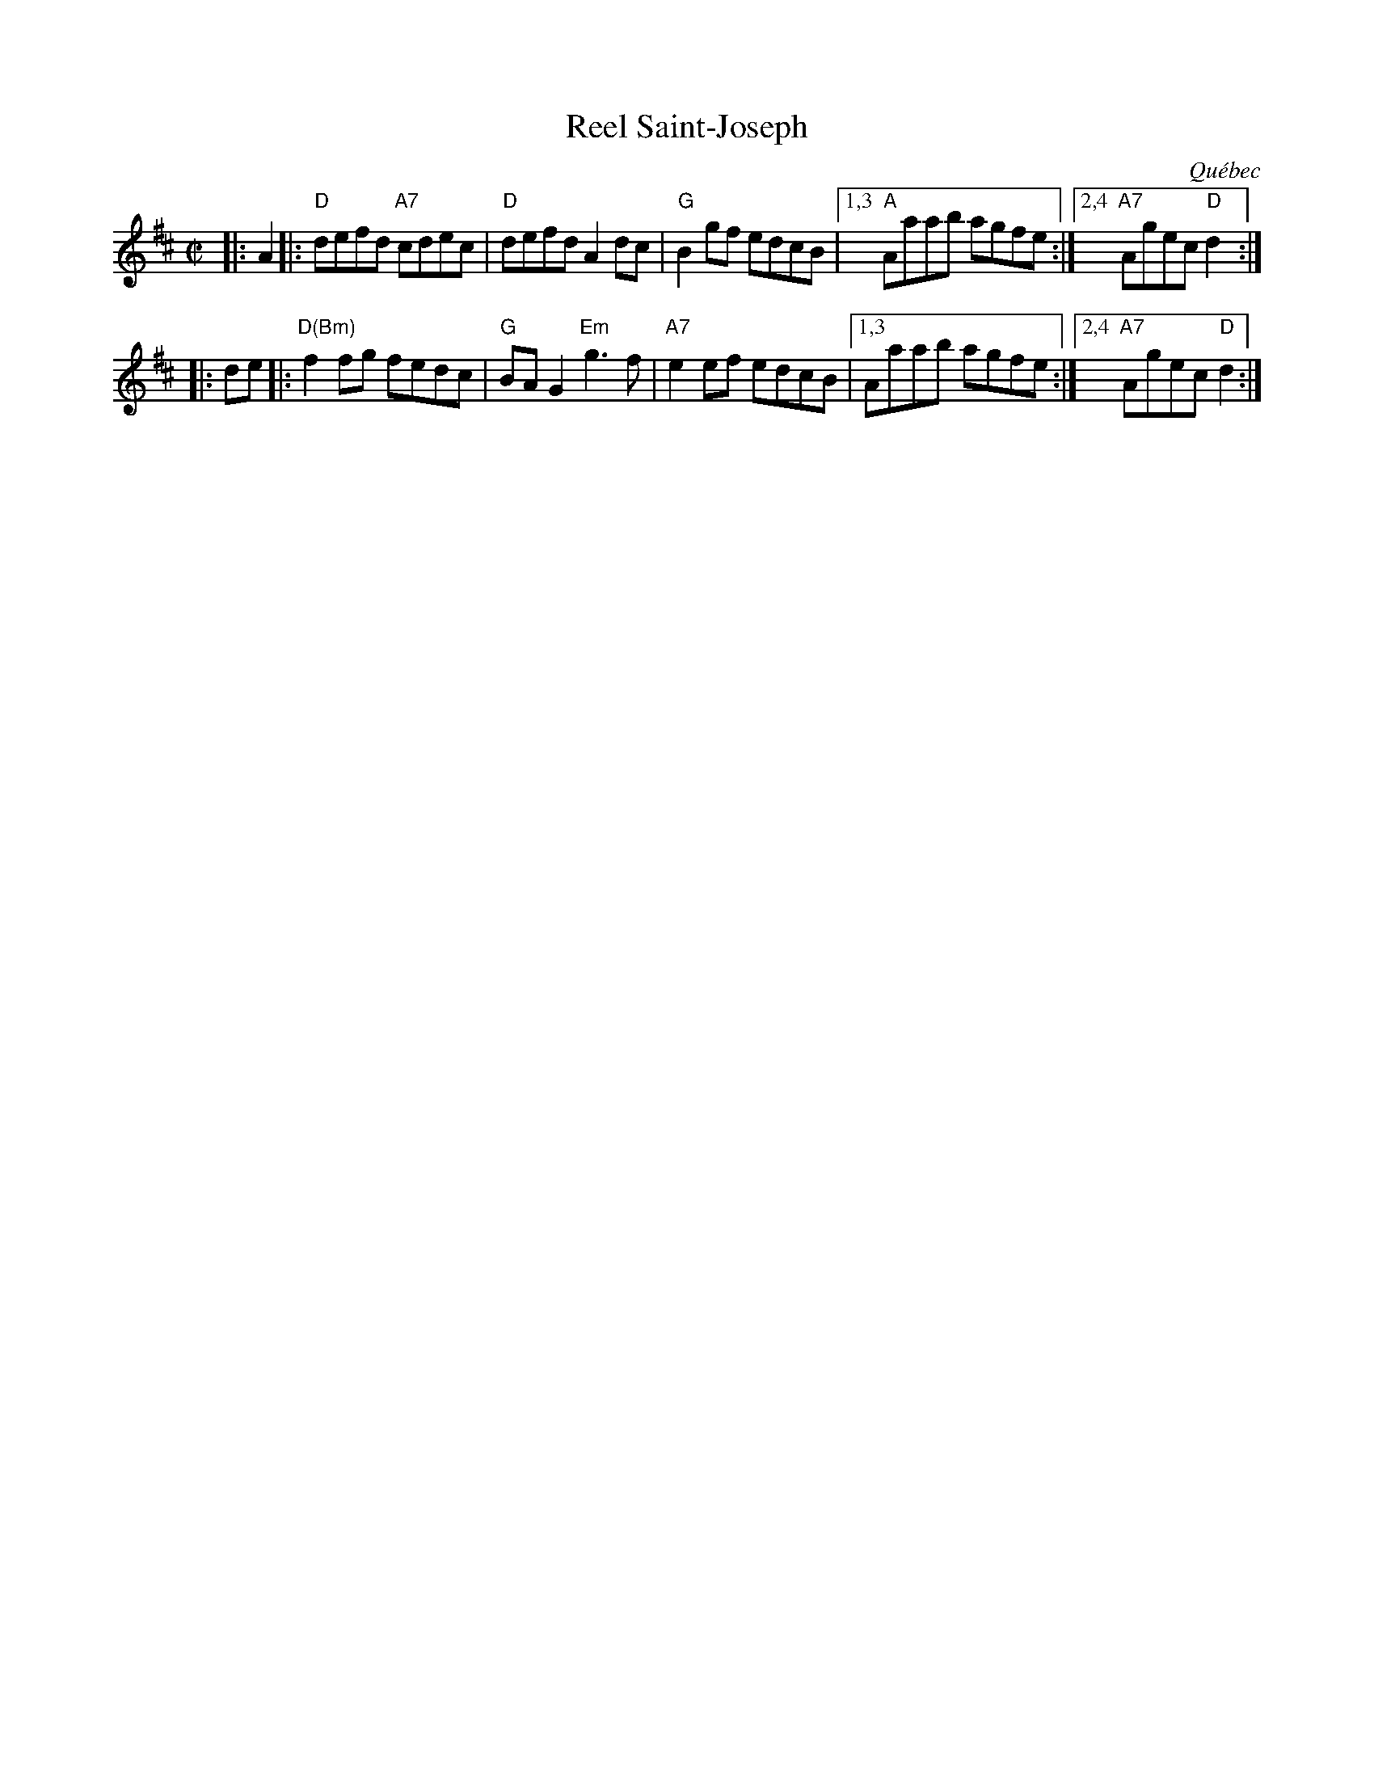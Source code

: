 X: 1
T: Reel Saint-Joseph
O: Qu\'ebec
R: reel
Z: 2010 John Chambers <jc:trillian.mit.edu>
B: Portland Collection
M: C|
L: 1/8
%%musicspace 4pt
K: D
|: A2 |:\
"D"defd "A7"cdec | "D"defd A2dc |\
"G"B2gf edcB |1,3 "A"Aaab agfe :|2,4 "A7"Agec "D"d2 :|
|: de |:\
"D(Bm)"f2fg fedc | "G"BAG2 "Em"g3f |\
"A7"e2ef edcB |1,3 Aaab agfe :|2,4 "A7"Agec "D"d2 :|
